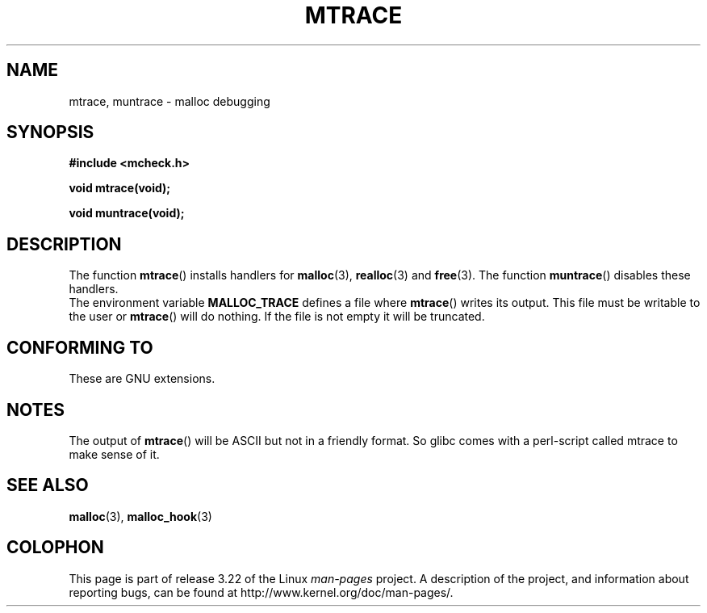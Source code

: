 .\"  Copyright 2002 Walter Harms (walter.harms@informatik.uni-oldenburg.de)
.\"  Distributed under GPL
.\"  the glibc-info pages are very helpful here
.TH MTRACE 3 2002-07-20 "GNU" "Linux Programmer's Manual"
.SH NAME
mtrace, muntrace \- malloc debugging
.SH SYNOPSIS
.B "#include <mcheck.h>"
.sp
.B "void mtrace(void);"
.sp
.B "void muntrace(void);"
.SH DESCRIPTION
The function
.BR mtrace ()
installs handlers for
.BR malloc (3),
.BR realloc (3)
and
.BR free (3).
The function
.BR muntrace ()
disables these handlers.
.br
The environment variable
.B MALLOC_TRACE
defines a file where
.BR mtrace ()
writes its output.
This file must be writable to the user or
.BR mtrace ()
will do nothing.
If the file is not empty it will be truncated.
.SH "CONFORMING TO"
These are GNU extensions.
.SH NOTES
The output of
.BR mtrace ()
will be ASCII but not in a friendly format.
So glibc comes with a perl-script called mtrace to make sense of it.
.SH "SEE ALSO"
.BR malloc (3),
.BR malloc_hook (3)
.SH COLOPHON
This page is part of release 3.22 of the Linux
.I man-pages
project.
A description of the project,
and information about reporting bugs,
can be found at
http://www.kernel.org/doc/man-pages/.
